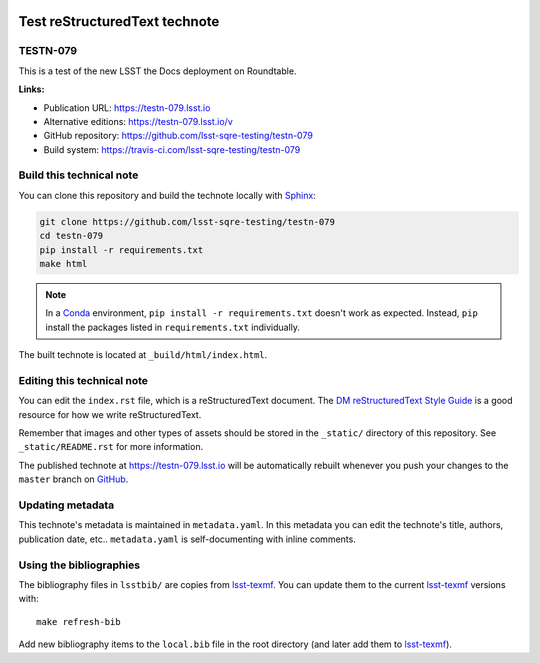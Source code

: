 .. image:: https://img.shields.io/badge/testn--079-lsst.io-brightgreen.svg
   :target: https://testn-079.lsst.io
.. image:: https://travis-ci.com/lsst-sqre-testing/testn-079.svg
   :target: https://travis-ci.com/lsst-sqre-testing/testn-079
..
  Uncomment this section and modify the DOI strings to include a Zenodo DOI badge in the README
  .. image:: https://zenodo.org/badge/doi/10.5281/zenodo.#####.svg
     :target: http://dx.doi.org/10.5281/zenodo.#####

##############################
Test reStructuredText technote
##############################

TESTN-079
=========

This is a test of the new LSST the Docs deployment on Roundtable.

**Links:**

- Publication URL: https://testn-079.lsst.io
- Alternative editions: https://testn-079.lsst.io/v
- GitHub repository: https://github.com/lsst-sqre-testing/testn-079
- Build system: https://travis-ci.com/lsst-sqre-testing/testn-079


Build this technical note
=========================

You can clone this repository and build the technote locally with `Sphinx`_:

.. code-block:: bash

   git clone https://github.com/lsst-sqre-testing/testn-079
   cd testn-079
   pip install -r requirements.txt
   make html

.. note::

   In a Conda_ environment, ``pip install -r requirements.txt`` doesn't work as expected.
   Instead, ``pip`` install the packages listed in ``requirements.txt`` individually.

The built technote is located at ``_build/html/index.html``.

Editing this technical note
===========================

You can edit the ``index.rst`` file, which is a reStructuredText document.
The `DM reStructuredText Style Guide`_ is a good resource for how we write reStructuredText.

Remember that images and other types of assets should be stored in the ``_static/`` directory of this repository.
See ``_static/README.rst`` for more information.

The published technote at https://testn-079.lsst.io will be automatically rebuilt whenever you push your changes to the ``master`` branch on `GitHub <https://github.com/lsst-sqre-testing/testn-079>`_.

Updating metadata
=================

This technote's metadata is maintained in ``metadata.yaml``.
In this metadata you can edit the technote's title, authors, publication date, etc..
``metadata.yaml`` is self-documenting with inline comments.

Using the bibliographies
========================

The bibliography files in ``lsstbib/`` are copies from `lsst-texmf`_.
You can update them to the current `lsst-texmf`_ versions with::

   make refresh-bib

Add new bibliography items to the ``local.bib`` file in the root directory (and later add them to `lsst-texmf`_).

.. _Sphinx: http://sphinx-doc.org
.. _DM reStructuredText Style Guide: https://developer.lsst.io/restructuredtext/style.html
.. _this repo: ./index.rst
.. _Conda: http://conda.pydata.org/docs/
.. _lsst-texmf: https://lsst-texmf.lsst.io
